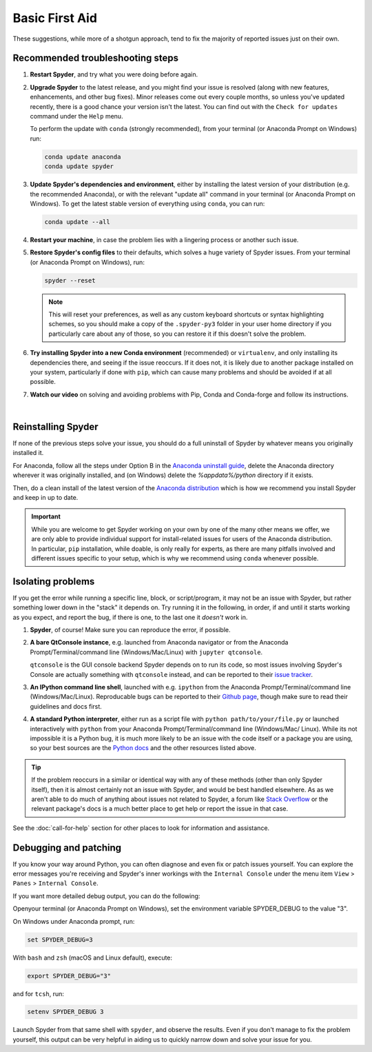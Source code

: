 ###############
Basic First Aid
###############

These suggestions, while more of a shotgun approach, tend to fix the majority of reported issues just on their own.



=================================
Recommended troubleshooting steps
=================================

#. **Restart Spyder**, and try what you were doing before again.

#. **Upgrade Spyder** to the latest release, and you might find   your issue is resolved (along with new features, enhancements, and other bug fixes).
   Minor releases come out every couple months, so unless you've updated recently, there is a good chance your version isn't the latest.
   You can find out with the ``Check for updates`` command under the ``Help`` menu.

   .. image:: images/basic-first-aid/basic-first-aid-updates.png
      :alt: Spyder showing view internal console option

   To perform the update with ``conda`` (strongly recommended), from your terminal (or Anaconda Prompt on Windows) run:

   .. code-block:: bash

      conda update anaconda
      conda update spyder

#. **Update Spyder's dependencies and environment**, either by installing the latest version of your distribution (e.g. the recommended Anaconda), or with the relevant "update all" command in your terminal (or Anaconda Prompt on Windows).
   To get the latest stable version of everything using ``conda``, you can run:

   .. code-block:: bash

      conda update --all


#. **Restart your machine**, in case the problem lies with a lingering process or another such issue.

#. **Restore Spyder's config files** to their defaults, which solves a huge variety of Spyder issues.
   From your terminal (or Anaconda Prompt on Windows), run:

   .. code-block:: bash

      spyder --reset


   .. note::

      This will reset your preferences, as well as any custom keyboard shortcuts or syntax highlighting schemes, so you should make a copy of the ``.spyder-py3`` folder in your user home directory if you particularly care about any of those, so you can restore it if this doesn't solve the problem.

#. **Try installing Spyder into a new Conda environment** (recommended) or ``virtualenv``, and only installing its dependencies there, and seeing if the issue reoccurs.
   If it does not, it is likely due to another package installed on your system, particularly if done with ``pip``, which can cause many problems and should be avoided if at all possible.

#. **Watch our video** on solving and avoiding problems with Pip, Conda and Conda-forge and follow its instructions.

   .. youtube:: Ul79ihg41Rs
      :height: 360
      :width: 640
      :align: left

|



===================
Reinstalling Spyder
===================

If none of the previous steps solve your issue, you should do a full uninstall of Spyder by whatever means you originally installed it.

For Anaconda, follow all the steps under Option B in the `Anaconda uninstall guide`_, delete the Anaconda directory wherever it was originally installed, and (on Windows) delete the `%appdata%/python` directory if it exists.

.. image:: images/basic-first-aid/basic-first-aid-app-data.gif
   :alt: Deleting appdata/python directory

Then, do a clean install of the latest version of the `Anaconda distribution`_ which is how we recommend you install Spyder and keep in up to date.

.. important::

   While you are welcome to get Spyder working on your own by one of the many other means we offer, we are only able to provide individual support for install-related issues for users of the Anaconda distribution.
   In particular, ``pip`` installation, while doable, is only really for experts, as there are many pitfalls involved and different issues specific to your setup, which is why we recommend using ``conda`` whenever possible.

.. _Anaconda uninstall guide: https://docs.anaconda.com/anaconda/install/uninstall/
.. _Anaconda distribution: https://www.anaconda.com/download/



==================
Isolating problems
==================

If you get the error while running a specific line, block, or script/program, it may not be an issue with Spyder, but rather something lower down in the "stack" it depends on.
Try running it in the following, in order, if and until it starts working as you expect, and report the bug, if there is one, to the last one it *doesn't* work in.

#. **Spyder**, of course! Make sure you can reproduce the error, if possible.

#. **A bare QtConsole instance**, e.g. launched from Anaconda navigator or from the Anaconda Prompt/Terminal/command line (Windows/Mac/Linux) with ``jupyter qtconsole``.

   .. image:: images/basic-first-aid/basic-first-aid-qtconsole.png
      :alt: Anaconda navigator showing qtconsole

   ``qtconsole`` is the GUI console backend Spyder depends on to run its code, so most issues involving Spyder's Console are actually something with ``qtconsole`` instead, and can be reported to their `issue tracker`_.

#. **An IPython command line shell**, launched with e.g. ``ipython`` from the Anaconda Prompt/Terminal/command line (Windows/Mac/Linux).
   Reproducable bugs can be reported to their `Github page`_, though make sure to read their guidelines and docs first.

#. **A standard Python interpreter**, either run as a script file with ``python path/to/your/file.py`` or           launched interactively with ``python`` from your Anaconda Prompt/Terminal/command line (Windows/Mac/        Linux).
   While its not impossible it is a Python bug, it is much more likely to be an issue with the code itself or a package you are using, so your best sources are the `Python docs`_  and the other resources listed above.

.. _issue tracker: https://github.com/jupyter/qtconsole/issues/
.. _Github page: https://github.com/ipython/ipython/issues
.. _Python docs: https://www.python.org/doc/

.. tip::

   If the problem reoccurs in a similar or identical way with any of these methods (other than only Spyder itself), then it is almost certainly not an issue with Spyder, and would be best handled elsewhere.
   As as we aren't able to do much of anything about issues not related to Spyder, a forum like `Stack Overflow`_ or the relevant package's docs is a much better place to get  help or report the issue in that case.

.. _Stack Overflow: https://stackoverflow.com/

See the :doc:`call-for-help` section for other places to look for information and assistance.



======================
Debugging and patching
======================

If you know your way around Python, you can often diagnose and even fix or patch issues yourself.
You can explore the error messages you're receiving and Spyder's inner workings with the ``Internal Console`` under
the menu item ``View`` > ``Panes`` > ``Internal Console``.

.. image:: images/basic-first-aid/basic-first-aid-internal-console.png
   :alt: Spyder showing Internal console

If you want more detailed debug output, you can do the following:

Openyour terminal (or Anaconda Prompt on Windows), set the environment variable SPYDER_DEBUG to the value "3".

On Windows under Anaconda prompt, run:

.. code-block:: bash

   set SPYDER_DEBUG=3

With ``bash`` and ``zsh`` (macOS and Linux default), execute:

.. code-block:: bash

   export SPYDER_DEBUG="3"

and for ``tcsh``, run:

.. code-block:: bash

   setenv SPYDER_DEBUG 3

Launch Spyder from that same shell with ``spyder``, and observe the results.
Even if you don't manage to fix the problem yourself, this output can be very helpful in aiding us to quickly narrow down and solve your issue for you.
